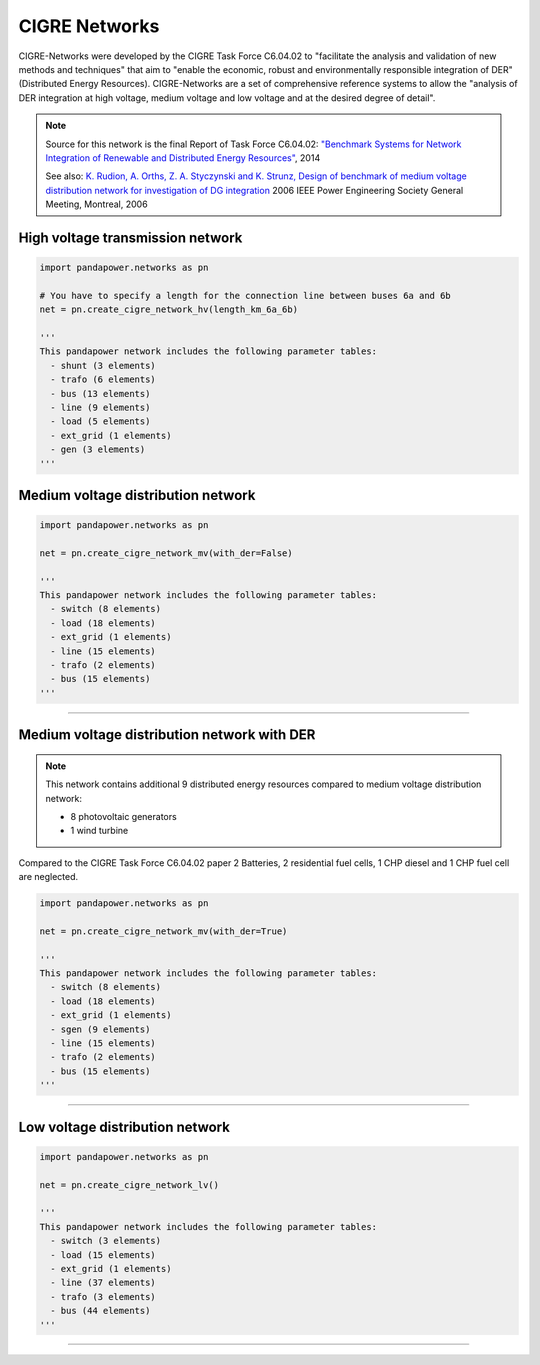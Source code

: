 ==============
CIGRE Networks
==============

CIGRE-Networks were developed by the CIGRE Task Force C6.04.02 to "facilitate the analysis 
and validation of new methods and techniques" that aim to "enable the economic, robust and 
environmentally responsible integration of DER" (Distributed Energy Resources).
CIGRE-Networks are a set of comprehensive reference systems to allow the "analysis of DER 
integration at high voltage, medium voltage and low voltage and at the desired degree of detail".

.. note::

    Source for this network is the final Report of Task Force C6.04.02: `"Benchmark Systems for Network Integration of Renewable and Distributed Energy Resources" <http://www.e-cigre.org/Order/select.asp?ID=729590>`_, 2014

    See also: 
    `K. Rudion, A. Orths, Z. A. Styczynski and K. Strunz, Design of benchmark of medium voltage distribution network for investigation of DG integration <http://ieeexplore.ieee.org/document/1709447/?arnumber=1709447&tag=1>`_ 2006 IEEE Power Engineering Society General Meeting, Montreal, 2006

High voltage transmission network
---------------------------------

.. code:: python

 import pandapower.networks as pn
 
 # You have to specify a length for the connection line between buses 6a and 6b
 net = pn.create_cigre_network_hv(length_km_6a_6b)
 
 '''
 This pandapower network includes the following parameter tables:
   - shunt (3 elements)
   - trafo (6 elements)
   - bus (13 elements)
   - line (9 elements)
   - load (5 elements)
   - ext_grid (1 elements)
   - gen (3 elements)
 '''
 
 
.. image:: /pics/cigre_network_hv.png
	:width: 42em
	:alt: alternate Text
	:align: center
    

    

Medium voltage distribution network
-----------------------------------

.. code:: python

 import pandapower.networks as pn
 
 net = pn.create_cigre_network_mv(with_der=False)
 
 '''
 This pandapower network includes the following parameter tables:
   - switch (8 elements)
   - load (18 elements)
   - ext_grid (1 elements)
   - line (15 elements)
   - trafo (2 elements)
   - bus (15 elements)
 '''
 
 
.. image:: /pics/cigre_network_mv.png
	:width: 42em
	:alt: alternate Text
	:align: center


---------------------------


Medium voltage distribution network with DER
--------------------------------------------

.. note:: This network contains additional 9 distributed energy resources compared to medium voltage distribution network:

			- 8 photovoltaic generators 
			- 1 wind turbine

Compared to the CIGRE Task Force C6.04.02 paper 2 Batteries, 2 residential fuel cells, 1 CHP diesel and 1 CHP fuel cell are neglected.

.. code:: python

    import pandapower.networks as pn
    
    net = pn.create_cigre_network_mv(with_der=True)
    
    '''
    This pandapower network includes the following parameter tables:
      - switch (8 elements)
      - load (18 elements)
      - ext_grid (1 elements)
      - sgen (9 elements)
      - line (15 elements)
      - trafo (2 elements)
      - bus (15 elements)
    '''
 
.. image:: /pics/cigre_network_mv_der.png
	:width: 42em
	:alt: alternate Text
	:align: center


---------------------------




Low voltage distribution network
---------------------------------

.. code:: python

 import pandapower.networks as pn
 
 net = pn.create_cigre_network_lv()
 
 '''
 This pandapower network includes the following parameter tables:
   - switch (3 elements)
   - load (15 elements)
   - ext_grid (1 elements)
   - line (37 elements)
   - trafo (3 elements)
   - bus (44 elements)
 '''
 
 
.. image:: /pics/cigre_network_lv.png
	:width: 42em
	:alt: alternate Text
	:align: center
	
	
---------------------------

